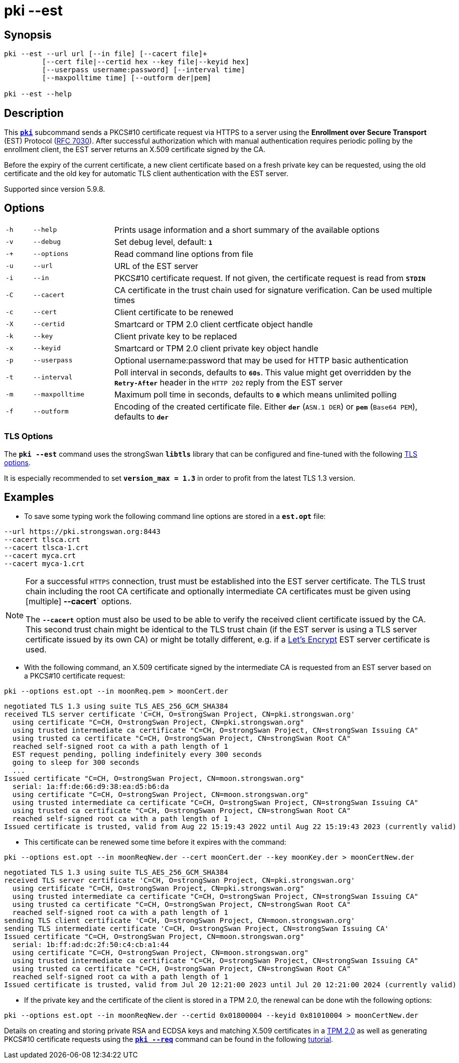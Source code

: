 = pki --est

:LETSENCRYPT: https://letsencrypt.org/
:OPENXPKI:    https://github.com/openxpki/openxpki
:IETF:        https://datatracker.ietf.org/doc/html
:RFC7030:     {IETF}/rfc7030

== Synopsis

----

pki --est --url url [--in file] [--cacert file]+
         [--cert file|--certid hex --key file|--keyid hex]
         [--userpass username:password] [--interval time]
         [--maxpolltime time] [--outform der|pem]
            
pki --est --help
----

== Description

This xref:./pki.adoc[`*pki*`] subcommand sends a PKCS#10 certificate request via
HTTPS to a server using the *Enrollment over Secure Transport* (EST) Protocol
({RFC7030}[RFC 7030]). After successful authorization which with manual authentication
requires periodic polling by the enrollment client, the EST server returns an
X.509 certificate signed by the CA.

Before the expiry of the current certificate, a new client certificate based on
a fresh private key can be requested, using the old certificate and the old
key for automatic TLS client authentication with the EST server.

Supported since version 5.9.8.

== Options


[cols="1,3,12"]
|===

|`-h`
|`--help`
|Prints usage information and a short summary of the available options

|`-v`
|`--debug`
|Set debug level, default: `*1*`

|`-+`
|`--options`
|Read command line options from file

|`-u`
|`--url`
|URL of the EST server

|`-i`
|`--in`
|PKCS#10 certificate request. If not given, the certificate request is read from
 `*STDIN*`

|`-C`
|`--cacert`
|CA certificate in the trust chain used for signature verification. Can be used
 multiple times

|`-c`
|`--cert`
|Client certificate to be renewed

|`-X`
|`--certid`
|Smartcard or TPM 2.0 client certficate object handle

|`-k`
|`--key`
|Client private key to be replaced

|`-x`
|`--keyid`
|Smartcard or TPM 2.0 client private key object handle

|`-p`
|`--userpass`
|Optional username:password that may be used for HTTP basic authentication

|`-t`
|`--interval`
|Poll interval in seconds, defaults to `*60s*`. This value might get overridden
 by the `*Retry-After*` header in the `HTTP 202` reply from the EST server


|`-m`
|`--maxpolltime`
|Maximum poll time in seconds, defaults to `*0*` which means unlimited polling

|`-f`
|`--outform`
|Encoding of the created certificate file. Either `*der*` (`ASN.1 DER`) or
`*pem*` (`Base64 PEM`), defaults to `*der*`
|===

=== TLS Options

The `*pki --est*` command uses the strongSwan `*libtls*` library that can be
configured and fine-tuned with the following xref:config/tlsOptions.adoc[TLS options].

It is especially recommended to set `*version_max = 1.3*` in order to profit from
the latest TLS 1.3 version.

== Examples

* To save some typing work the following command line options are stored in a
  `*est.opt*` file:
----
--url https://pki.strongswan.org:8443
--cacert tlsca.crt
--cacert tlsca-1.crt
--cacert myca.crt
--cacert myca-1.crt
----

[NOTE]
====
For a successful `HTTPS` connection, trust must be established into the EST
server certificate. The TLS trust chain including the root CA certificate and
optionally intermediate CA certificates must be given using [multiple]
*--cacert*` options.

The `*--cacert*` option must also be used to be able to verify the received client
certificate issued by the CA. This second trust chain might be identical to the
TLS trust chain (if the EST server is using a TLS server certificate issued by
its own CA) or might be totally different, e.g. if a {LETSENCRYPT}[Let's Encrypt]
EST server certificate is used.
====

* With the following command, an X.509 certificate signed by the intermediate CA
  is requested from an EST server based on a PKCS#10 certificate request:
----
pki --options est.opt --in moonReq.pem > moonCert.der
----
----
negotiated TLS 1.3 using suite TLS_AES_256_GCM_SHA384
received TLS server certificate 'C=CH, O=strongSwan Project, CN=pki.strongswan.org'
  using certificate "C=CH, O=strongSwan Project, CN=pki.strongswan.org"
  using trusted intermediate ca certificate "C=CH, O=strongSwan Project, CN=strongSwan Issuing CA"
  using trusted ca certificate "C=CH, O=strongSwan Project, CN=strongSwan Root CA"
  reached self-signed root ca with a path length of 1
  EST request pending, polling indefinitely every 300 seconds
  going to sleep for 300 seconds
  ...
Issued certificate "C=CH, O=strongSwan Project, CN=moon.strongswan.org"
  serial: 1a:ff:de:66:d9:38:ea:d5:b6:da
  using certificate "C=CH, O=strongSwan Project, CN=moon.strongswan.org"
  using trusted intermediate ca certificate "C=CH, O=strongSwan Project, CN=strongSwan Issuing CA"
  using trusted ca certificate "C=CH, O=strongSwan Project, CN=strongSwan Root CA"
  reached self-signed root ca with a path length of 1
Issued certificate is trusted, valid from Aug 22 15:19:43 2022 until Aug 22 15:19:43 2023 (currently valid)
----

* This certificate can be renewed some time before it expires with the command:
----
pki --options est.opt --in moonReqNew.der --cert moonCert.der --key moonKey.der > moonCertNew.der
----
----
negotiated TLS 1.3 using suite TLS_AES_256_GCM_SHA384
received TLS server certificate 'C=CH, O=strongSwan Project, CN=pki.strongswan.org'
  using certificate "C=CH, O=strongSwan Project, CN=pki.strongswan.org"
  using trusted intermediate ca certificate "C=CH, O=strongSwan Project, CN=strongSwan Issuing CA"
  using trusted ca certificate "C=CH, O=strongSwan Project, CN=strongSwan Root CA"
  reached self-signed root ca with a path length of 1
sending TLS client certificate 'C=CH, O=strongSwan Project, CN=moon.strongswan.org'
sending TLS intermediate certificate 'C=CH, O=strongSwan Project, CN=strongSwan Issuing CA'
Issued certificate "C=CH, O=strongSwan Project, CN=moon.strongswan.org"
  serial: 1b:ff:ad:dc:2f:50:c4:cb:a1:44
  using certificate "C=CH, O=strongSwan Project, CN=moon.strongswan.org"
  using trusted intermediate ca certificate "C=CH, O=strongSwan Project, CN=strongSwan Issuing CA"
  using trusted ca certificate "C=CH, O=strongSwan Project, CN=strongSwan Root CA"
  reached self-signed root ca with a path length of 1
Issued certificate is trusted, valid from Jul 20 12:21:00 2023 until Jul 20 12:21:00 2024 (currently valid)
----

* If the private key and the certificate of the client is stored in a TPM 2.0,
  the renewal can be done  wtih the following options:
----
pki --options est.opt --in moonReqNew.der --certid 0x01800004 --keyid 0x81010004 > moonCertNew.der
----
Details on creating and storing private RSA and ECDSA keys and matching X.509
certificates in a xref:tpm/tpm2.adoc[TPM 2.0] as well as generating PKCS#10
certificate requests using the xref:./pkiReq.adoc[`*pki --req*`] command can be
found in the following xref:tpm/tpm2.adoc[tutorial].